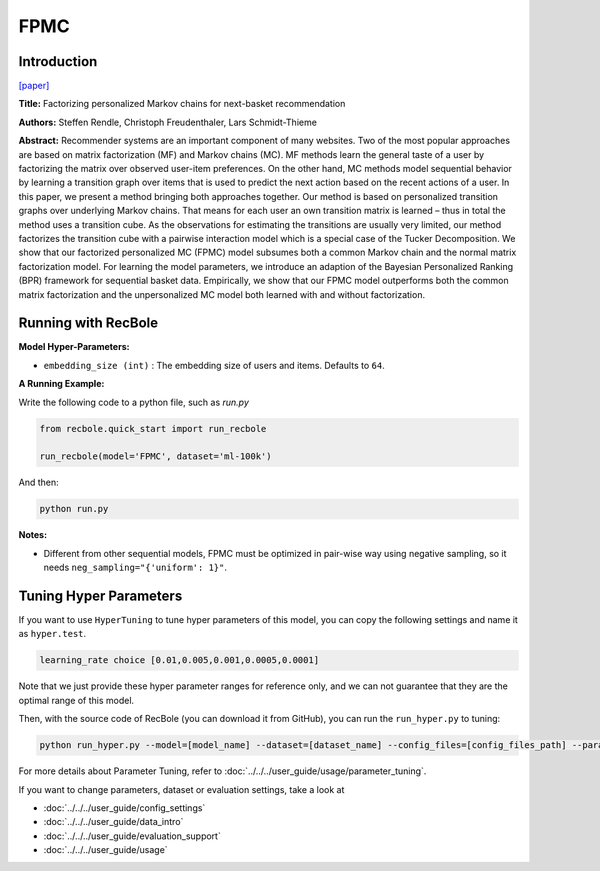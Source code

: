 FPMC
===========

Introduction
---------------------

`[paper] <https://dl.acm.org/doi/10.1145/1772690.1772773>`_

**Title:** Factorizing personalized Markov chains for next-basket recommendation

**Authors:** Steffen Rendle, Christoph Freudenthaler, Lars Schmidt-Thieme

**Abstract:**  Recommender systems are an important component of many
websites. Two of the most popular approaches are based on
matrix factorization (MF) and Markov chains (MC). MF
methods learn the general taste of a user by factorizing the
matrix over observed user-item preferences. On the other
hand, MC methods model sequential behavior by learning a
transition graph over items that is used to predict the next
action based on the recent actions of a user. In this paper, we
present a method bringing both approaches together. Our
method is based on personalized transition graphs over underlying Markov chains. That means for each user an own
transition matrix is learned – thus in total the method uses
a transition cube. As the observations for estimating the
transitions are usually very limited, our method factorizes
the transition cube with a pairwise interaction model which
is a special case of the Tucker Decomposition. We show
that our factorized personalized MC (FPMC) model subsumes both a common Markov chain and the normal matrix
factorization model. For learning the model parameters, we
introduce an adaption of the Bayesian Personalized Ranking
(BPR) framework for sequential basket data. Empirically,
we show that our FPMC model outperforms both the common matrix factorization and the unpersonalized MC model
both learned with and without factorization.

.. image:: ../../../asset/fpmc.png
    :width: 500
    :align: center

Running with RecBole
-------------------------

**Model Hyper-Parameters:**

- ``embedding_size (int)`` : The embedding size of users and items. Defaults to ``64``.


**A Running Example:**

Write the following code to a python file, such as `run.py`

.. code:: python

   from recbole.quick_start import run_recbole

   run_recbole(model='FPMC', dataset='ml-100k')

And then:

.. code:: bash

   python run.py

**Notes:**

- Different from other sequential models, FPMC must be optimized in pair-wise way using negative sampling, so it needs ``neg_sampling="{'uniform': 1}"``.

Tuning Hyper Parameters
-------------------------

If you want to use ``HyperTuning`` to tune hyper parameters of this model, you can copy the following settings and name it as ``hyper.test``.

.. code:: bash

   learning_rate choice [0.01,0.005,0.001,0.0005,0.0001]
 
Note that we just provide these hyper parameter ranges for reference only, and we can not guarantee that they are the optimal range of this model.

Then, with the source code of RecBole (you can download it from GitHub), you can run the ``run_hyper.py`` to tuning:

.. code:: bash

	python run_hyper.py --model=[model_name] --dataset=[dataset_name] --config_files=[config_files_path] --params_file=hyper.test

For more details about Parameter Tuning, refer to :doc:`../../../user_guide/usage/parameter_tuning`.


If you want to change parameters, dataset or evaluation settings, take a look at

- :doc:`../../../user_guide/config_settings`
- :doc:`../../../user_guide/data_intro`
- :doc:`../../../user_guide/evaluation_support`
- :doc:`../../../user_guide/usage`

